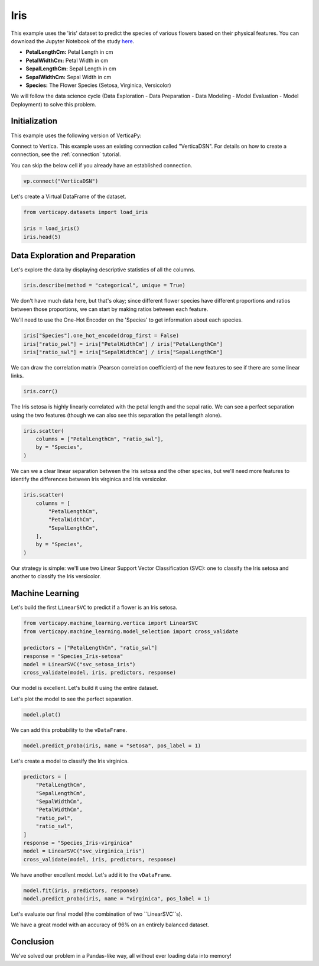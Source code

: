 .. _examples.iris:

Iris
=====

This example uses the 'iris' dataset to predict the species of various flowers based on their physical features. You can download the Jupyter Notebook of the study `here <https://github.com/vertica/VerticaPy/blob/master/examples/learn/iris/iris.ipynb>`_.

- **PetalLengthCm:** Petal Length in cm
- **PetalWidthCm:** Petal Width in cm
- **SepalLengthCm:** Sepal Length in cm
- **SepalWidthCm:** Sepal Width in cm
- **Species:** The Flower Species (Setosa, Virginica, Versicolor)

We will follow the data science cycle (Data Exploration - Data Preparation - Data Modeling - Model Evaluation - Model Deployment) to solve this problem.

Initialization
---------------

This example uses the following version of VerticaPy:

.. ipython:: python
    
    import verticapy as vp

    vp.__version__

Connect to Vertica. This example uses an existing connection called "VerticaDSN". 
For details on how to create a connection, see the :ref:`connection` tutorial.

You can skip the below cell if you already have an established connection.

.. code-block:: python
    
    vp.connect("VerticaDSN")

Let's create a Virtual DataFrame of the dataset.

.. code-block:: python

    from verticapy.datasets import load_iris

    iris = load_iris()
    iris.head(5)

.. ipython:: python
    :suppress:

    from verticapy.datasets import load_iris
    iris = load_iris()
    res = iris.head(5)
    html_file = open("/project/data/VerticaPy/docs/figures/examples_iris_table_head.html", "w")
    html_file.write(res._repr_html_())
    html_file.close()

.. raw:: html
    :file: /project/data/VerticaPy/docs/figures/examples_iris_table_head.html

Data Exploration and Preparation
---------------------------------

Let's explore the data by displaying descriptive statistics of all the columns.

.. code-block:: python

    iris.describe(method = "categorical", unique = True)

.. ipython:: python
    :suppress:

    res = iris.describe(method = "categorical", unique = True)
    html_file = open("/project/data/VerticaPy/docs/figures/examples_iris_table_describe.html", "w")
    html_file.write(res._repr_html_())
    html_file.close()

.. raw:: html
    :file: /project/data/VerticaPy/docs/figures/examples_iris_table_describe.html

We don't have much data here, but that's okay; since different flower species have different proportions and ratios between those proportions, we can start by making ratios between each feature.

We'll need to use the One-Hot Encoder on the 'Species' to get information about each species.

.. code-block:: python
    
    iris["Species"].one_hot_encode(drop_first = False)
    iris["ratio_pwl"] = iris["PetalWidthCm"] / iris["PetalLengthCm"]
    iris["ratio_swl"] = iris["SepalWidthCm"] / iris["SepalLengthCm"]

.. ipython:: python
    :suppress:
    
    iris["Species"].one_hot_encode(drop_first = False)
    iris["ratio_pwl"] = iris["PetalWidthCm"] / iris["PetalLengthCm"]
    iris["ratio_swl"] = iris["SepalWidthCm"] / iris["SepalLengthCm"]

We can draw the correlation matrix (Pearson correlation coefficient) of the new features to see if there are some linear links.

.. code-block:: python

    iris.corr()

.. ipython:: python
    :suppress:

    import verticapy
    verticapy.set_option("plotting_lib", "plotly")
    fig = iris.corr(width = 800, height = 800)
    fig.write_html("/project/data/VerticaPy/docs/figures/examples_iris_table_corr_matrix.html")

.. raw:: html
    :file: /project/data/VerticaPy/docs/figures/examples_iris_table_corr_matrix.html

The Iris setosa is highly linearly correlated with the petal length and the sepal ratio. We can see a perfect separation using the two features (though we can also see this separation the petal length alone).

.. code-block:: python

    iris.scatter(
        columns = ["PetalLengthCm", "ratio_swl"], 
        by = "Species",
    )

.. ipython:: python
    :suppress:
    :okwarning:

    fig = iris.scatter(
        columns = ["PetalLengthCm", "ratio_swl"], 
        by = "Species",
        width = 800,
        height = 800,
    )
    fig.write_html("/project/data/VerticaPy/docs/figures/examples_iris_scatter_1.html")

.. raw:: html
    :file: /project/data/VerticaPy/docs/figures/examples_iris_scatter_1.html

We can we a clear linear separation between the Iris setosa and the other species, but we'll need more features to identify the differences between Iris virginica and Iris versicolor.

.. code-block:: python

    iris.scatter(
        columns = [
            "PetalLengthCm", 
            "PetalWidthCm", 
            "SepalLengthCm",
        ], 
        by = "Species",
    )

.. ipython:: python
    :suppress:
    :okwarning:

    fig = iris.scatter(
        columns = [
            "PetalLengthCm", 
            "PetalWidthCm", 
            "SepalLengthCm",
        ],
        by = "Species",
        width = 800,
        height = 800,
    )
    fig.write_html("/project/data/VerticaPy/docs/figures/examples_iris_scatter_2.html")

.. raw:: html
    :file: /project/data/VerticaPy/docs/figures/examples_iris_scatter_2.html

Our strategy is simple: we'll use two Linear Support Vector Classification (SVC): one to classify the Iris setosa and another to classify the Iris versicolor.

Machine Learning
-----------------

Let's build the first ``LinearSVC`` to predict if a flower is an Iris setosa.

.. code-block:: python

    from verticapy.machine_learning.vertica import LinearSVC
    from verticapy.machine_learning.model_selection import cross_validate

    predictors = ["PetalLengthCm", "ratio_swl"]
    response = "Species_Iris-setosa"
    model = LinearSVC("svc_setosa_iris")
    cross_validate(model, iris, predictors, response)

.. ipython:: python
    :suppress:

    from verticapy.machine_learning.vertica import LinearSVC
    from verticapy.machine_learning.model_selection import cross_validate

    predictors = ["PetalLengthCm", "ratio_swl"]
    response = "Species_Iris-setosa"
    model = LinearSVC("svc_setosa_iris")
    res = cross_validate(model, iris, predictors, response)
    html_file = open("/project/data/VerticaPy/docs/figures/examples_iris_table_ml_cv.html", "w")
    html_file.write(res._repr_html_())
    html_file.close()

.. raw:: html
    :file: /project/data/VerticaPy/docs/figures/examples_iris_table_ml_cv.html

Our model is excellent. Let's build it using the entire dataset.

.. ipython:: python
    
    model.fit(iris, predictors, response)

Let's plot the model to see the perfect separation.

.. code-block:: python

    model.plot()

.. ipython:: python
    :suppress:
    :okwarning:

    fig = model.plot(width = 800, height = 800)
    fig.write_html("/project/data/VerticaPy/docs/figures/examples_model_plot.html")

.. raw:: html
    :file: /project/data/VerticaPy/docs/figures/examples_model_plot.html

We can add this probability to the ``vDataFrame``.

.. code-block:: python

    model.predict_proba(iris, name = "setosa", pos_label = 1)

.. ipython:: python
    :suppress:

    res = model.predict_proba(iris, name = "setosa", pos_label = 1)
    html_file = open("/project/data/VerticaPy/docs/figures/examples_model_predict_proba.html", "w")
    html_file.write(res._repr_html_())
    html_file.close()

.. raw:: html
    :file: /project/data/VerticaPy/docs/figures/examples_model_predict_proba.html

Let's create a model to classify the Iris virginica.

.. code-block:: python

    predictors = [
        "PetalLengthCm",
        "SepalLengthCm",
        "SepalWidthCm",
        "PetalWidthCm",
        "ratio_pwl",
        "ratio_swl",
    ]
    response = "Species_Iris-virginica"
    model = LinearSVC("svc_virginica_iris")
    cross_validate(model, iris, predictors, response)

.. ipython:: python
    :suppress:

    predictors = [
        "PetalLengthCm",
        "SepalLengthCm",
        "SepalWidthCm",
        "PetalWidthCm",
        "ratio_pwl",
        "ratio_swl",
    ]
    response = "Species_Iris-virginica"
    model = LinearSVC("svc_virginica_iris")
    res = cross_validate(model, iris, predictors, response)
    html_file = open("/project/data/VerticaPy/docs/figures/examples_iris_table_ml_cv_2.html", "w")
    html_file.write(res._repr_html_())
    html_file.close()

.. raw:: html
    :file: /project/data/VerticaPy/docs/figures/examples_iris_table_ml_cv_2.html

We have another excellent model. Let's add it to the ``vDataFrame``.

.. code-block:: python

    model.fit(iris, predictors, response)
    model.predict_proba(iris, name = "virginica", pos_label = 1)

.. ipython:: python
    :suppress:

    model.fit(iris, predictors, response)
    res = model.predict_proba(iris, name = "virginica", pos_label = 1)
    html_file = open("/project/data/VerticaPy/docs/figures/examples_model_predict_proba_2.html", "w")
    html_file.write(res._repr_html_())
    html_file.close()

.. raw:: html
    :file: /project/data/VerticaPy/docs/figures/examples_model_predict_proba_2.html

Let's evaluate our final model (the combination of two ``LinearSVC``s).

.. ipython:: python

    iris.case_when(
        "prediction",
        iris["setosa"] > 0.5, 'Iris-setosa',
        iris["virginica"] > 0.5, 'Iris-virginica',
        'Iris-versicolor',
    )
    iris["score"] = (iris["Species"] == iris["prediction"])
    iris["score"].avg()

We have a great model with an accuracy of 96% on an entirely balanced dataset.

Conclusion
-----------

We've solved our problem in a Pandas-like way, all without ever loading data into memory!